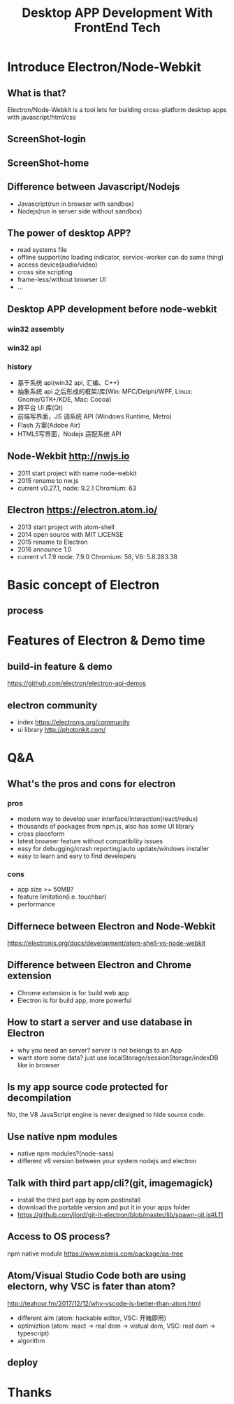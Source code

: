 #+REVEAL_ROOT: http://cdn.jsdelivr.net/reveal.js/3.0.0/
#+TITLE: Desktop APP Development With FrontEnd Tech
#+Email: ydli@thoughtworks.com
#+Date:
#+Author:
#+OPTIONS: timestamp:nil, toc:nil

* Introduce Electron/Node-Webkit
** What is that?
   Electron/Node-Webkit is a tool lets for building cross-platform desktop apps with javascript/html/css
** ScreenShot-login
   #+REVEAL_HTML: <img class="stretch" src="./home.jpeg">
** ScreenShot-home
   #+REVEAL_HTML: <img class="stretch" src="./home-2.jpeg">
** Difference between Javascript/Nodejs
   - Javascript(run in browser with sandbox)
   - Nodejs(run in server side without sandbox)
** The power of desktop APP?
   - read systems file
   - offline support(no loading indicator, service-worker can do same thing)
   - access device(audio/video)
   - cross site scripting
   - frame-less/without browser UI
   - ...
** Desktop APP development before node-webkit
*** win32 assembly
   #+REVEAL_HTML: <img class="stretch" src="./win32.png">
*** win32 api
   #+REVEAL_HTML: <img class="stretch" src="./win32api.png">
*** history
   - 基于系统 api(win32 api, 汇编、C++)
   - 抽象系统 api 之后形成的框架/库(Win: MFC/Delphi/WPF, Linux: Gnome/GTK+/KDE, Mac: Cocoa)
   - 跨平台 UI 库(Qt)
   - 前端写界面，JS 调系统 API (Windows Runtime, Metro)
   - Flash 方案(Adobe Air)
   - HTML5写界面，Nodejs 适配系统 API
** Node-Wekbit http://nwjs.io
   - 2011 start project with name node-webkit
   - 2015 rename to nw.js
   - current v0.27.1, node: 9.2.1 Chromium: 63
** Electron https://electron.atom.io/
   - 2013 start project with atom-shell
   - 2014 open source with MIT LICENSE
   - 2015 rename to Electron
   - 2016 announce 1.0
   - current v1.7.9 node: 7.9.0 Chromium: 58, V8: 5.8.283.38
* Basic concept of Electron
** process
   #+REVEAL_HTML: <img class="stretch" src="./process.png">
* Features of Electron & Demo time
** build-in feature & demo
   https://github.com/electron/electron-api-demos
** electron community
   - index https://electronjs.org/community
   - ui library http://photonkit.com/
* Q&A
** What's the pros and cons for electron
*** pros
    - modern way to develop user interface/interaction(react/redux)
    - thousands of packages from npm.js, also has some UI library
    - cross placeform
    - latest browser feature without compatibility issues
    - easy for debugging/crash reporting/auto update/windows installer
    - easy to learn and eary to find developers
*** cons
    - app size >= 50MB?
    - feature limitation(i.e. touchbar)
    - performance
** Differnece between Electron and Node-Webkit
   https://electronjs.org/docs/development/atom-shell-vs-node-webkit
** Difference between Electron and Chrome extension
   - Chrome extension is for build web app
   - Electron is for build app, more powerful
** How to start a server and use database in Electron
   - why you need an server? server is not belongs to an App
   - want store some data? just use localStorage/sessionStorage/indexDB like in browser
** Is my app source code protected for decompilation
   No, the V8 JavaScript engine is never designed to hide source code.
** Use native npm modules
   - native npm modules?(node-sass)
   - different v8 version between your system nodejs and electron
** Talk with third part app/cli?(git, imagemagick)
   - install the third part app by npm postinstall
   - download the portable version and put it in your apps folder
   - https://github.com/jlord/git-it-electron/blob/master/lib/spawn-git.js#L11
** Access to OS process?
   npm native module
   https://www.npmjs.com/package/ps-tree
** Atom/Visual Studio Code both are using electorn, why VSC is fater than atom?
   http://teahour.fm/2017/12/12/why-vscode-is-better-than-atom.html
   - different aim (atom: hackable editor, VSC: 开箱即用)
   - optimiztion (atom: react -> real dom -> vistual dom, VSC: real dom -> typescript)
   - algorithm
** deploy
* Thanks
